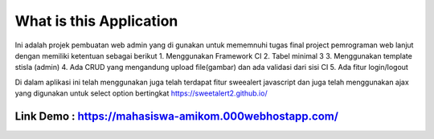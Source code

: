 ###################
What is this Application
###################

Ini adalah projek pembuatan web admin yang di gunakan untuk mememnuhi tugas final project pemrograman web lanjut dengan memiliki ketentuan sebagai berikut
1.	Menggunakan Framework CI
2.	Tabel minimal 3 
3.	Menggunakan template stisla (admin)
4.	Ada CRUD yang mengandung upload file(gambar) dan ada validasi dari sisi CI
5.	Ada fitur login/logout

Di dalam aplikasi ini telah menggunakan juga telah terdapat fitur sweealert javascript dan juga telah menggunakan ajax yang digunakan untuk select option bertingkat
https://sweetalert2.github.io/


******
Link Demo : https://mahasiswa-amikom.000webhostapp.com/
******



